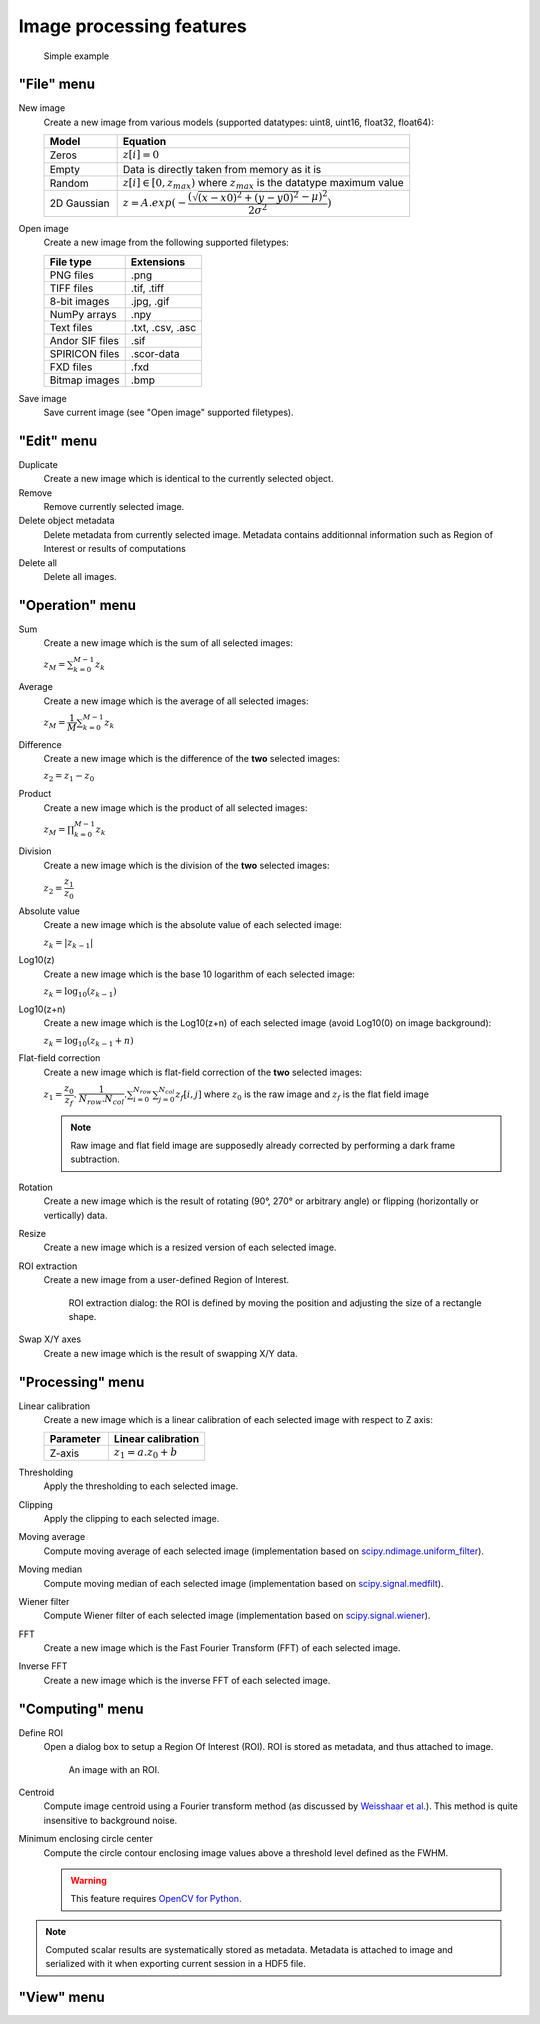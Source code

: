 Image processing features
=========================

.. figure:: /images/shots/i_simple_example.png

    Simple example

"File" menu
-----------

.. image:: /images/shots/i_file.png

New image
    |createfrom| various models
    (supported datatypes: uint8, uint16, float32, float64):

    .. list-table::
        :header-rows: 1
        :widths: 20, 80

        * - Model
          - Equation
        * - Zeros
          - :math:`z[i] = 0`
        * - Empty
          - Data is directly taken from memory as it is
        * - Random
          - :math:`z[i] \in [0, z_{max})` where :math:`z_{max}` is the datatype maximum value
        * - 2D Gaussian
          - :math:`z = A.exp(-\dfrac{(\sqrt{(x-x0)^2+(y-y0)^2}-\mu)^2}{2\sigma^2})`

Open image
    |createfrom| the following supported filetypes:

    .. list-table::
        :header-rows: 1

        * - File type
          - Extensions
        * - PNG files
          - .png
        * - TIFF files
          - .tif, .tiff
        * - 8-bit images
          - .jpg, .gif
        * - NumPy arrays
          - .npy
        * - Text files
          - .txt, .csv, .asc
        * - Andor SIF files
          - .sif
        * - SPIRICON files
          - .scor-data
        * - FXD files
          - .fxd
        * - Bitmap images
          - .bmp

Save image
    Save current image (see "Open image" supported filetypes).

"Edit" menu
-----------

.. image:: /images/shots/i_edit.png

Duplicate
    |create| identical to the currently selected object.

Remove
    Remove currently selected image.

Delete object metadata
    Delete metadata from currently selected image.
    Metadata contains additionnal information such as Region of Interest
    or results of computations

Delete all
    Delete all images.

"Operation" menu
----------------

.. image:: /images/shots/i_operation.png

Sum
    |create| the sum |ofallobj|:

    :math:`z_{M} = \sum_{k=0}^{M-1}{z_{k}}`

Average
    |create| the average |ofallobj|:

    :math:`z_{M} = \dfrac{1}{M}\sum_{k=0}^{M-1}{z_{k}}`

Difference
    |create| the difference |ofalltwo|:

    :math:`z_{2} = z_{1} - z_{0}`

Product
    |create| the product |ofallobj|:

    :math:`z_{M} = \prod_{k=0}^{M-1}{z_{k}}`

Division
    |create| the division |ofalltwo|:

    :math:`z_{2} = \dfrac{z_{1}}{z_{0}}`

Absolute value
    |create| the absolute value |ofeachobj|:

    :math:`z_{k} = |z_{k-1}|`

Log10(z)
    |create| the base 10 logarithm |ofeachobj|:

    :math:`z_{k} = \log_{10}(z_{k-1})`

Log10(z+n)
    |create| the Log10(z+n) |ofeachobj| (avoid Log10(0) on image background):

    :math:`z_{k} = \log_{10}(z_{k-1}+n)`

Flat-field correction
    |create| flat-field correction |ofalltwo|:

    :math:`z_{1} = \dfrac{z_{0}}{z_{f}}.`
    :math:`\dfrac{1}{N_{row}.N_{col}}.\sum_{i=0}^{N_{row}}\sum_{j=0}^{N_{col}}{z_{f}[i,j]}`
    where :math:`z_{0}` is the raw image
    and :math:`z_{f}` is the flat field image

    .. note::

        Raw image and flat field image are supposedly already
        corrected by performing a dark frame subtraction.

Rotation
    |create| the result of rotating (90°, 270° or arbitrary angle) or
    flipping (horizontally or vertically) data.

Resize
    |create| a resized version |ofeachobj|.

ROI extraction
    |createfrom| a user-defined Region of Interest.

    .. figure:: /images/shots/i_roi_extraction.png

        ROI extraction dialog: the ROI is defined by moving the position
        and adjusting the size of a rectangle shape.

Swap X/Y axes
    |create| the result of swapping X/Y data.

"Processing" menu
-----------------

.. image:: /images/shots/i_processing.png

Linear calibration
    |create| a linear calibration |ofeachobj| with respect to Z axis:

    .. list-table::
        :header-rows: 1
        :widths: 40, 60

        * - Parameter
          - Linear calibration
        * - Z-axis
          - :math:`z_{1} = a.z_{0} + b`

Thresholding
    Apply the thresholding to each selected image.

Clipping
    Apply the clipping to each selected image.

Moving average
    Compute moving average |ofeachobj|
    (implementation based on `scipy.ndimage.uniform_filter <https://docs.scipy.org/doc/scipy/reference/generated/scipy.ndimage.uniform_filter.html>`_).

Moving median
    Compute moving median |ofeachobj|
    (implementation based on `scipy.signal.medfilt <https://docs.scipy.org/doc/scipy/reference/generated/scipy.signal.medfilt.html>`_).

Wiener filter
    Compute Wiener filter |ofeachobj|
    (implementation based on `scipy.signal.wiener <https://docs.scipy.org/doc/scipy/reference/generated/scipy.signal.wiener.html>`_).

FFT
    |create| the Fast Fourier Transform (FFT) |ofeachobj|.

Inverse FFT
    |create| the inverse FFT |ofeachobj|.


"Computing" menu
----------------

.. image:: /images/shots/i_computing.png

Define ROI
    Open a dialog box to setup a Region Of Interest (ROI).
    ROI is stored as metadata, and thus attached to image.

    .. figure:: /images/shots/i_roi_definition.png

        An image with an ROI.

Centroid
    Compute image centroid using a Fourier transform method
    (as discussed by `Weisshaar et al. <http://www.mnd-umwelttechnik.fh-wiesbaden.de/pig/weisshaar_u5.pdf>`_).
    This method is quite insensitive to background noise.

Minimum enclosing circle center
    Compute the circle contour enclosing image values above
    a threshold level defined as the FWHM.

    .. warning::
        This feature requires `OpenCV for Python <https://pypi.org/project/opencv-python/>`_.

.. note:: Computed scalar results are systematically stored as metadata.
    Metadata is attached to image and serialized with it when exporting
    current session in a HDF5 file.

"View" menu
-----------

.. image:: /images/shots/i_view.png


.. ==========================================================
.. Text substitutions:
.. |create| replace:: Create a new image which is
.. |createfrom| replace:: Create a new image from
.. |ofeachobj| replace:: of each selected image
.. |ofallobj| replace:: of all selected images
.. |ofalltwo| replace:: of the **two** selected images
